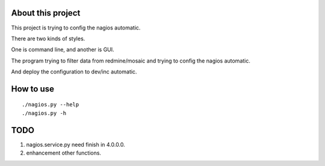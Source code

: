 About this project
==================

This project is trying to config the nagios automatic.

There are two kinds of styles.

One is command line, and another is GUI.

The program trying to filter data from redmine/mosaic and trying to
config the nagios automatic.

And deploy the configuration to dev/inc automatic.

How to use
==========

::

    ./nagios.py --help
    ./nagios.py -h

TODO
====

1. nagios.service.py need finish in 4.0.0.0.
2. enhancement other functions.


